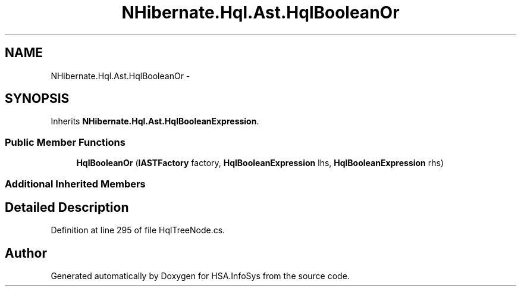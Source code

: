 .TH "NHibernate.Hql.Ast.HqlBooleanOr" 3 "Fri Jul 5 2013" "Version 1.0" "HSA.InfoSys" \" -*- nroff -*-
.ad l
.nh
.SH NAME
NHibernate.Hql.Ast.HqlBooleanOr \- 
.SH SYNOPSIS
.br
.PP
.PP
Inherits \fBNHibernate\&.Hql\&.Ast\&.HqlBooleanExpression\fP\&.
.SS "Public Member Functions"

.in +1c
.ti -1c
.RI "\fBHqlBooleanOr\fP (\fBIASTFactory\fP factory, \fBHqlBooleanExpression\fP lhs, \fBHqlBooleanExpression\fP rhs)"
.br
.in -1c
.SS "Additional Inherited Members"
.SH "Detailed Description"
.PP 
Definition at line 295 of file HqlTreeNode\&.cs\&.

.SH "Author"
.PP 
Generated automatically by Doxygen for HSA\&.InfoSys from the source code\&.
